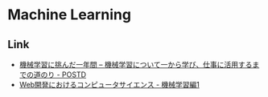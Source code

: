 * Machine Learning
** Link
- [[http://postd.cc/learning-new-stuffmachine-learning-in-a-year/][機械学習に挑んだ一年間 – 機械学習について一から学び、仕事に活用するまでの道のり - POSTD]]
- [[http://developer.hatenastaff.com/entry/hatena-textbook-machine-learning-01-2016][Web開発におけるコンピュータサイエンス - 機械学習編1]]
